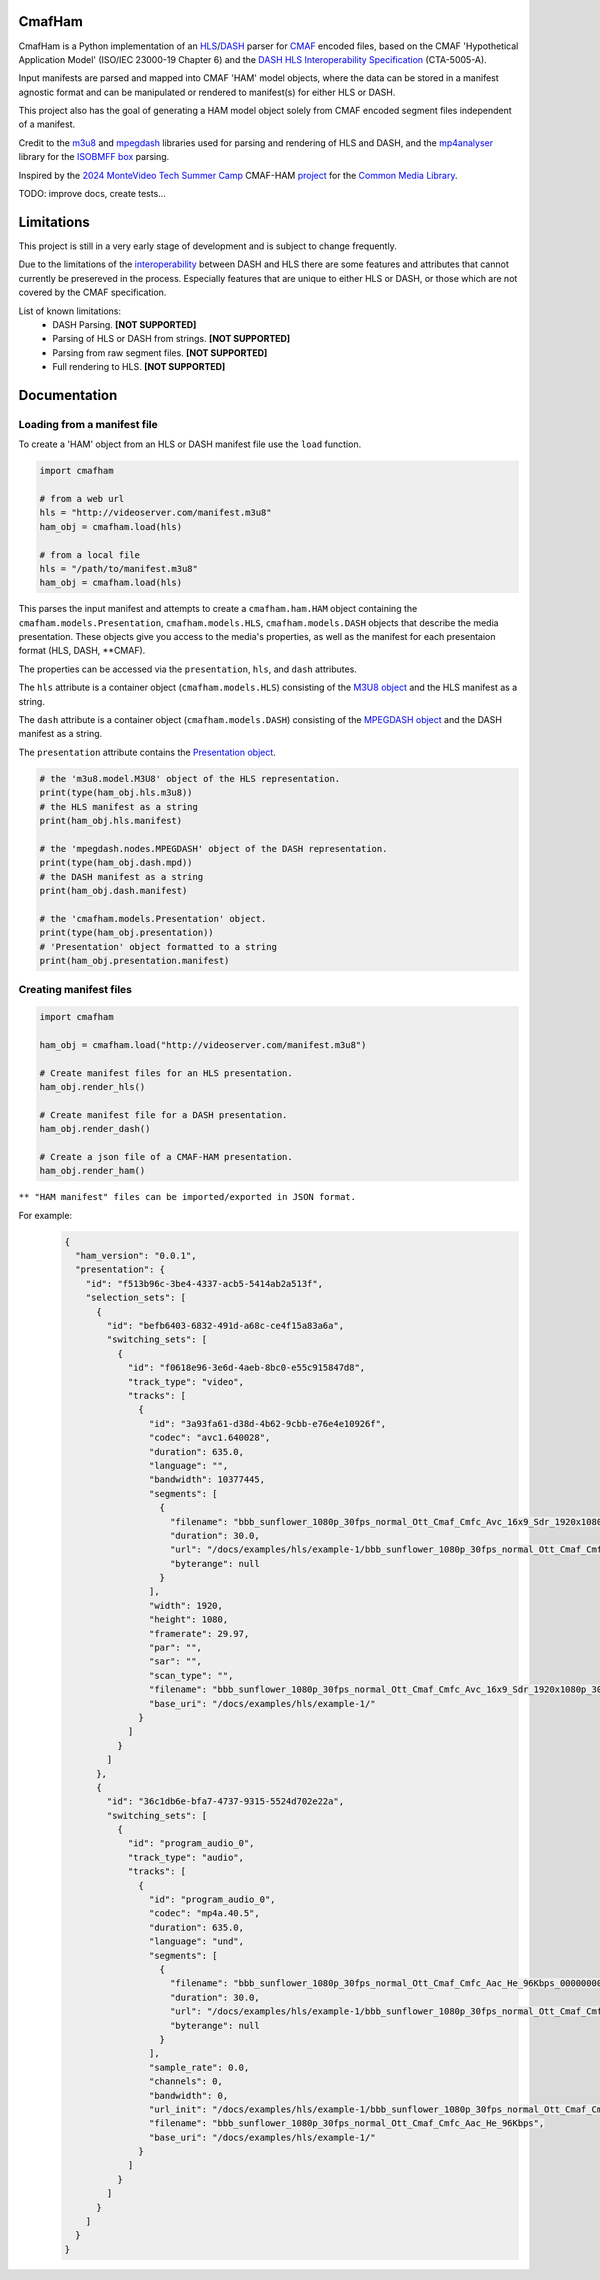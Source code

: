CmafHam
========
CmafHam is a Python implementation of an `HLS`_/`DASH`_ parser for `CMAF`_ encoded files, based on the CMAF 'Hypothetical Application Model' (ISO/IEC 23000-19 Chapter 6) and the `DASH HLS Interoperability Specification`_ (CTA-5005-A).

.. image:: ham.png
   :width: 800px
   :height: 440px
   :scale: 100 %
   :alt: The Hypothetical Application Model
   :align: center

Input manifests are parsed and mapped into CMAF 'HAM' model objects, where the data can be stored in a manifest agnostic format and can be manipulated or rendered to manifest(s) for either HLS or DASH.

This project also has the goal of generating a HAM model object solely from CMAF encoded segment files independent of a manifest.

Credit to the `m3u8`_ and `mpegdash`_ libraries used for parsing and rendering of HLS and DASH, and the `mp4analyser`_ library for the `ISOBMFF box`_ parsing.

Inspired by the `2024 MonteVideo Tech Summer Camp`_ CMAF-HAM `project`_ for the `Common Media Library`_.

TODO: improve docs, create tests...

Limitations
===========

This project is still in a very early stage of development and is subject to change frequently.

Due to the limitations of the `interoperability`_ between DASH and HLS there are some features and attributes that cannot currently be presereved in the process. Especially features that are unique to either HLS or DASH, or those which are not covered by the CMAF specification.

List of known limitations:
    * DASH Parsing.                             **[NOT SUPPORTED]**
    * Parsing of HLS or DASH from strings.      **[NOT SUPPORTED]**
    * Parsing from raw segment files.           **[NOT SUPPORTED]**
    * Full rendering to HLS.                    **[NOT SUPPORTED]**


Documentation
=============

Loading from a manifest file
----------------------------

To create a 'HAM' object from an HLS or DASH manifest file use the ``load`` function.

.. code-block:: python
    
    import cmafham

    # from a web url
    hls = "http://videoserver.com/manifest.m3u8"
    ham_obj = cmafham.load(hls)

    # from a local file
    hls = "/path/to/manifest.m3u8"
    ham_obj = cmafham.load(hls)


This parses the input manifest and attempts to create a ``cmafham.ham.HAM`` object containing the ``cmafham.models.Presentation``, ``cmafham.models.HLS``, ``cmafham.models.DASH`` objects that describe the media presentation. These objects give you access to the media's properties, as well as the manifest for each presentaion format (HLS, DASH, \*\*CMAF).

The properties can be accessed via the ``presentation``, ``hls``, and ``dash`` attributes.

The ``hls`` attribute is a container object (``cmafham.models.HLS``) consisting of the `M3U8 object`_ and the HLS manifest as a string.

The ``dash`` attribute is a container object (``cmafham.models.DASH``) consisting of the `MPEGDASH object`_ and the DASH manifest as a string.

The ``presentation`` attribute contains the `Presentation object`_.

.. code-block:: python

    # the 'm3u8.model.M3U8' object of the HLS representation.
    print(type(ham_obj.hls.m3u8))
    # the HLS manifest as a string
    print(ham_obj.hls.manifest)

    # the 'mpegdash.nodes.MPEGDASH' object of the DASH representation.
    print(type(ham_obj.dash.mpd))
    # the DASH manifest as a string
    print(ham_obj.dash.manifest)

    # the 'cmafham.models.Presentation' object.
    print(type(ham_obj.presentation))
    # 'Presentation' object formatted to a string
    print(ham_obj.presentation.manifest)


Creating manifest files
-----------------------

.. code-block:: python
    
    import cmafham

    ham_obj = cmafham.load("http://videoserver.com/manifest.m3u8")

    # Create manifest files for an HLS presentation.
    ham_obj.render_hls()
    
    # Create manifest file for a DASH presentation.
    ham_obj.render_dash()

    # Create a json file of a CMAF-HAM presentation.
    ham_obj.render_ham()


``** "HAM manifest" files can be imported/exported in JSON format.``

For example:
    .. code-block:: javascript

        {
          "ham_version": "0.0.1",
          "presentation": {
            "id": "f513b96c-3be4-4337-acb5-5414ab2a513f",
            "selection_sets": [
              {
                "id": "befb6403-6832-491d-a68c-ce4f15a83a6a",
                "switching_sets": [
                  {
                    "id": "f0618e96-3e6d-4aeb-8bc0-e55c915847d8",
                    "track_type": "video",
                    "tracks": [
                      {
                        "id": "3a93fa61-d38d-4b62-9cbb-e76e4e10926f",
                        "codec": "avc1.640028",
                        "duration": 635.0,
                        "language": "",
                        "bandwidth": 10377445,
                        "segments": [
                          {
                            "filename": "bbb_sunflower_1080p_30fps_normal_Ott_Cmaf_Cmfc_Avc_16x9_Sdr_1920x1080p_30Hz_10000Kbps_Cbr_000000001.cmfv",
                            "duration": 30.0,
                            "url": "/docs/examples/hls/example-1/bbb_sunflower_1080p_30fps_normal_Ott_Cmaf_Cmfc_Avc_16x9_Sdr_1920x1080p_30Hz_10000Kbps_Cbr_000000001.cmfv",
                            "byterange": null
                          }
                        ],
                        "width": 1920,
                        "height": 1080,
                        "framerate": 29.97,
                        "par": "",
                        "sar": "",
                        "scan_type": "",
                        "filename": "bbb_sunflower_1080p_30fps_normal_Ott_Cmaf_Cmfc_Avc_16x9_Sdr_1920x1080p_30Hz_10000Kbps_Cbr",
                        "base_uri": "/docs/examples/hls/example-1/"
                      }
                    ]
                  }
                ]
              },
              {
                "id": "36c1db6e-bfa7-4737-9315-5524d702e22a",
                "switching_sets": [
                  {
                    "id": "program_audio_0",
                    "track_type": "audio",
                    "tracks": [
                      {
                        "id": "program_audio_0",
                        "codec": "mp4a.40.5",
                        "duration": 635.0,
                        "language": "und",
                        "segments": [
                          {
                            "filename": "bbb_sunflower_1080p_30fps_normal_Ott_Cmaf_Cmfc_Aac_He_96Kbps_000000001.cmfa",
                            "duration": 30.0,
                            "url": "/docs/examples/hls/example-1/bbb_sunflower_1080p_30fps_normal_Ott_Cmaf_Cmfc_Aac_He_96Kbps_000000001.cmfa",
                            "byterange": null
                          }
                        ],
                        "sample_rate": 0.0,
                        "channels": 0,
                        "bandwidth": 0,
                        "url_init": "/docs/examples/hls/example-1/bbb_sunflower_1080p_30fps_normal_Ott_Cmaf_Cmfc_Aac_He_96Kbpsinit.cmfa",
                        "filename": "bbb_sunflower_1080p_30fps_normal_Ott_Cmaf_Cmfc_Aac_He_96Kbps",
                        "base_uri": "/docs/examples/hls/example-1/"
                      }
                    ]
                  }
                ]
              }
            ]
          }
        }

.. _HLS: https://tools.ietf.org/html/draft-pantos-hls-rfc8216bis
.. _DASH: https://dashif.org/guidelines/iop-v5/
.. _CMAF: https://mpeg.chiariglione.org/standards/mpeg-a/common-media-application-format/text-isoiec-cd-23000-19-common-media-application
.. _DASH HLS Interoperability Specification: https://cdn.cta.tech/cta/media/media/resources/standards/cta-5005-a-final.pdf
.. _interoperability: https://cdn.cta.tech/cta/media/media/resources/standards/cta-5005-a-final.pdf
.. _2024 MonteVideo Tech Summer Camp: https://www.youtube.com/playlist?list=PLfXb5yywZ6rd0TKFZXNe-BUv22aMH5eGp
.. _project: https://github.com/qualabs/common-media-library/tree/feature/cmaf-ham
.. _Common Media Library: https://github.com/streaming-video-technology-alliance/common-media-library
.. _m3u8: https://github.com/globocom/m3u8
.. _mpegdash: https://github.com/sangwonl/python-mpegdash/tree/master
.. _mp4analyser: https://github.com/essential61/mp4analyser/tree/master
.. _ISOBMFF box: https://www.loc.gov/preservation/digital/formats/fdd/fdd000079.shtml
.. _M3U8 object: https://github.com/globocom/m3u8/blob/3c352ffd738cfa630c11a6920a9fbc605fc2a047/m3u8/model.py#L23
.. _MPEGDASH object: https://github.com/sangwonl/python-mpegdash/blob/a9f5e78f6400328e269f655e5df45e37d990a6e3/mpegdash/nodes.py#L737
.. _Presentation object: https://python-cmaf-ham.readthedocs.io/en/latest/cmafham.html#cmafham.models.Presentation
